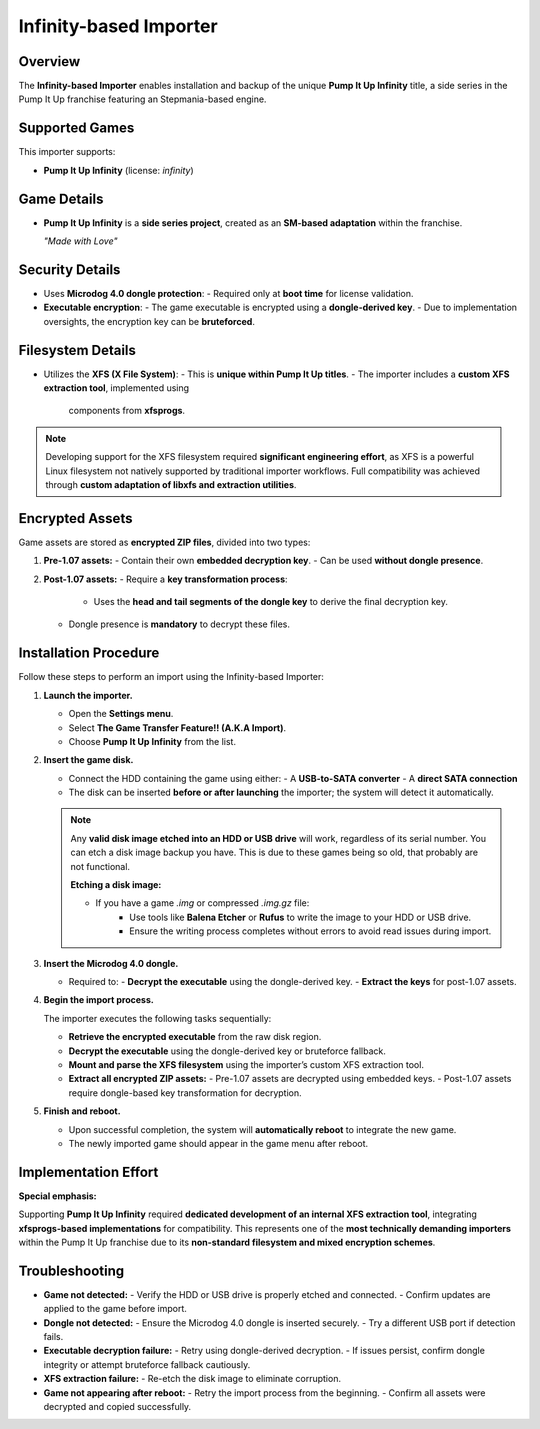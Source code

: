 Infinity-based Importer
~~~~~~~~~~~~~~~~~~~~~~~

Overview
^^^^^^^^

The **Infinity-based Importer** enables installation and backup of the unique
**Pump It Up Infinity** title, a side series in the Pump It Up franchise 
featuring an Stepmania-based engine.

Supported Games
^^^^^^^^^^^^^^^

This importer supports:

- **Pump It Up Infinity** (license: `infinity`)

Game Details
^^^^^^^^^^^^

- **Pump It Up Infinity** is a **side series project**, created as an **SM-based
  adaptation** within the franchise.

  *"Made with Love"*

Security Details
^^^^^^^^^^^^^^^^

- Uses **Microdog 4.0 dongle protection**:
  - Required only at **boot time** for license validation.
- **Executable encryption**:
  - The game executable is encrypted using a **dongle-derived key**.
  - Due to implementation oversights, the encryption key can be **bruteforced**.

Filesystem Details
^^^^^^^^^^^^^^^^^^

- Utilizes the **XFS (X File System)**:
  - This is **unique within Pump It Up titles**.
  - The importer includes a **custom XFS extraction tool**, implemented using
    components from **xfsprogs**.

.. note::
    Developing support for the XFS filesystem required **significant engineering
    effort**, as XFS is a powerful Linux filesystem not natively supported by
    traditional importer workflows. Full compatibility was achieved through
    **custom adaptation of libxfs and extraction utilities**.

Encrypted Assets
^^^^^^^^^^^^^^^^

Game assets are stored as **encrypted ZIP files**, divided into two types:

1. **Pre-1.07 assets:**
   - Contain their own **embedded decryption key**.
   - Can be used **without dongle presence**.

2. **Post-1.07 assets:**
   - Require a **key transformation process**:
     - Uses the **head and tail segments of the dongle key** to derive the final
       decryption key.
   - Dongle presence is **mandatory** to decrypt these files.

Installation Procedure
^^^^^^^^^^^^^^^^^^^^^^

Follow these steps to perform an import using the Infinity-based Importer:

1. **Launch the importer.**

   - Open the **Settings menu**.
   - Select **The Game Transfer Feature!! (A.K.A Import)**.
   - Choose **Pump It Up Infinity** from the list.

2. **Insert the game disk.**

   - Connect the HDD containing the game using either:
     - A **USB-to-SATA converter**
     - A **direct SATA connection**
   - The disk can be inserted **before or after launching** the importer; the
     system will detect it automatically.

   .. note::
        Any **valid disk image etched into an HDD or USB drive** will work, 
        regardless of its serial number. You can etch a disk image backup you
        have. This is due to these games being so old, that probably are not
        functional.

        **Etching a disk image:**

        - If you have a game `.img` or compressed `.img.gz` file:
            - Use tools like **Balena Etcher** or **Rufus** to write the image 
              to your HDD or USB drive.
            - Ensure the writing process completes without errors to avoid read
              issues during import.

3. **Insert the Microdog 4.0 dongle.**

   - Required to:
     - **Decrypt the executable** using the dongle-derived key.
     - **Extract the keys** for post-1.07 assets.

4. **Begin the import process.**

   The importer executes the following tasks sequentially:

   - **Retrieve the encrypted executable** from the raw disk region.
   - **Decrypt the executable** using the dongle-derived key or bruteforce
     fallback.
   - **Mount and parse the XFS filesystem** using the importer’s custom XFS
     extraction tool.
   - **Extract all encrypted ZIP assets:**
     - Pre-1.07 assets are decrypted using embedded keys.
     - Post-1.07 assets require dongle-based key transformation for decryption.

5. **Finish and reboot.**

   - Upon successful completion, the system will **automatically reboot** to
     integrate the new game.
   - The newly imported game should appear in the game menu after reboot.

Implementation Effort
^^^^^^^^^^^^^^^^^^^^^

**Special emphasis:**  

Supporting **Pump It Up Infinity** required **dedicated development of an
internal XFS extraction tool**, integrating **xfsprogs-based implementations**
for compatibility. This represents one of the **most technically demanding
importers** within the Pump It Up franchise due to its **non-standard filesystem
and mixed encryption schemes**.

Troubleshooting
^^^^^^^^^^^^^^^

- **Game not detected:**
  - Verify the HDD or USB drive is properly etched and connected.
  - Confirm updates are applied to the game before import.

- **Dongle not detected:**
  - Ensure the Microdog 4.0 dongle is inserted securely.
  - Try a different USB port if detection fails.

- **Executable decryption failure:**
  - Retry using dongle-derived decryption.
  - If issues persist, confirm dongle integrity or attempt bruteforce fallback cautiously.

- **XFS extraction failure:**
  - Re-etch the disk image to eliminate corruption.

- **Game not appearing after reboot:**
  - Retry the import process from the beginning.
  - Confirm all assets were decrypted and copied successfully.
